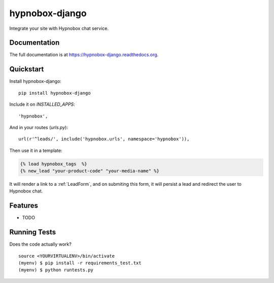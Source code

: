 =============================
hypnobox-django
=============================

.. image:: https://badge.fury.io/py/hypnobox-django.png
    :target: https://badge.fury.io/py/hypnobox-django

.. image:: https://travis-ci.org/fgmacedo/hypnobox-django.png?branch=master
    :target: https://travis-ci.org/fgmacedo/hypnobox-django

Integrate your site with Hypnobox chat service.

Documentation
-------------

The full documentation is at https://hypnobox-django.readthedocs.org.

Quickstart
----------

Install hypnobox-django::

    pip install hypnobox-django

Include it on `INSTALLED_APPS`::

    'hypnobox',

And in your routes (`urls.py`)::

    url(r'^leads/', include('hypnobox.urls', namespace='hypnobox')),

Then use it in a template:

.. code-block:: django

    {% load hypnobox_tags  %}
    {% new_lead "your-product-code" "your-media-name" %}


It will render a link to a :ref:`LeadForm`, and on submiting this form, it
will persist a lead and redirect the user to Hypnobox chat.

Features
--------

* TODO

Running Tests
--------------

Does the code actually work?

::

    source <YOURVIRTUALENV>/bin/activate
    (myenv) $ pip install -r requirements_test.txt
    (myenv) $ python runtests.py

